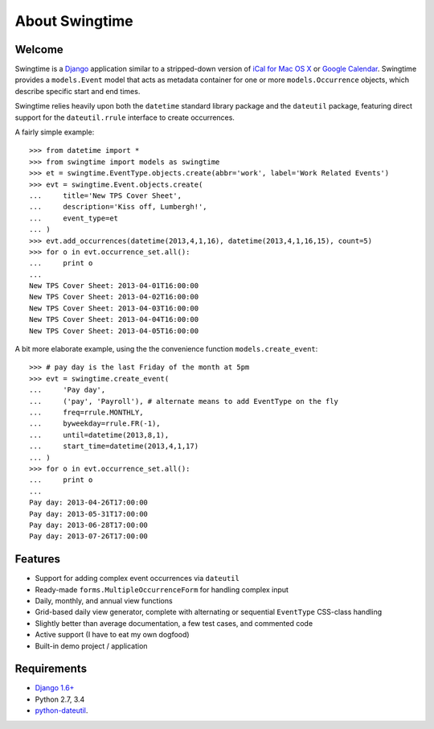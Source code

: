 About Swingtime
===============

.. image:: https://pypip.in/v/django-swingtime/badge.svg
    :target: https://pypi.python.org/pypi/django-swingtime/

.. image:: https://pypip.in/d/django-swingtime/badge.svg
    :target: https://pypi.python.org/pypi/django-swingtime/

.. image:: https://travis-ci.org/dakrauth/django-swingtime.svg?branch=master
    :target: https://travis-ci.org/dakrauth/django-swingtime

.. image:: https://badge.fury.io/py/django-swingtime.svg
    :target: http://badge.fury.io/py/django-swingtime

.. image:: https://pypip.in/license/django-swingtime/badge.svg
    :target: https://pypi.python.org/pypi/django-swingtime/

Welcome
-------

Swingtime is a `Django <http://www.djangoproject.com/>`_ application similar to
a stripped-down version of `iCal for Mac OS X <http://en.wikipedia.org/wiki/ICal>`_
or `Google Calendar <http://www.google.com/intl/en/googlecalendar/tour.html>`_.
Swingtime provides a ``models.Event`` model that acts as metadata container
for one or more ``models.Occurrence`` objects, which describe specific
start and end times.

Swingtime relies heavily upon both the ``datetime`` standard library package and
the ``dateutil`` package, featuring direct support for the ``dateutil.rrule`` 
interface to create occurrences.

A fairly simple example::

    >>> from datetime import *
    >>> from swingtime import models as swingtime
    >>> et = swingtime.EventType.objects.create(abbr='work', label='Work Related Events')
    >>> evt = swingtime.Event.objects.create(
    ...     title='New TPS Cover Sheet',
    ...     description='Kiss off, Lumbergh!',
    ...     event_type=et
    ... )
    >>> evt.add_occurrences(datetime(2013,4,1,16), datetime(2013,4,1,16,15), count=5)
    >>> for o in evt.occurrence_set.all():
    ...     print o
    ... 
    New TPS Cover Sheet: 2013-04-01T16:00:00
    New TPS Cover Sheet: 2013-04-02T16:00:00
    New TPS Cover Sheet: 2013-04-03T16:00:00
    New TPS Cover Sheet: 2013-04-04T16:00:00
    New TPS Cover Sheet: 2013-04-05T16:00:00


A bit more elaborate example, using the the convenience function ``models.create_event``::
    
    >>> # pay day is the last Friday of the month at 5pm
    >>> evt = swingtime.create_event(
    ...     'Pay day',
    ...     ('pay', 'Payroll'), # alternate means to add EventType on the fly
    ...     freq=rrule.MONTHLY,
    ...     byweekday=rrule.FR(-1),
    ...     until=datetime(2013,8,1),
    ...     start_time=datetime(2013,4,1,17)
    ... )
    >>> for o in evt.occurrence_set.all():
    ...     print o
    ... 
    Pay day: 2013-04-26T17:00:00
    Pay day: 2013-05-31T17:00:00
    Pay day: 2013-06-28T17:00:00
    Pay day: 2013-07-26T17:00:00


Features
--------

* Support for adding complex event occurrences via ``dateutil``
* Ready-made ``forms.MultipleOccurrenceForm`` for handling complex input
* Daily, monthly, and annual view functions
* Grid-based daily view generator, complete with alternating or sequential 
  ``EventType`` CSS-class handling
* Slightly better than average documentation, a few test cases, and commented code
* Active support (I have to eat my own dogfood)
* Built-in demo project / application

Requirements
------------

* `Django 1.6+ <http://www.djangoproject.com/download/>`_
* Python 2.7, 3.4
* `python-dateutil <http://labix.org/python-dateutil>`_.

